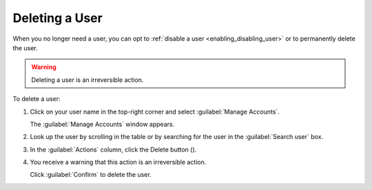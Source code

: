 .. |user_delete| image:: ../_static/user_delete.png

.. _deleting_user:

Deleting a User
===============

When you no longer need a user, you can opt to :ref:`disable a user <enabling_disabling_user>` or to permanently
delete the user.

.. warning::

   Deleting a user is an irreversible action.

To delete a user:

#. Click on your user name in the top-right corner and select :guilabel:`Manage Accounts`.

   The :guilabel:`Manage Accounts` window appears.
#. Look up the user by scrolling in the table or by searching for the user in the :guilabel:`Search user` 
   box.
#. In the :guilabel:`Actions` column, click the Delete button (|user_delete|).
#. You receive a warning that this action is an irreversible action. 

   Click :guilabel:`Confirm` to delete the user.
